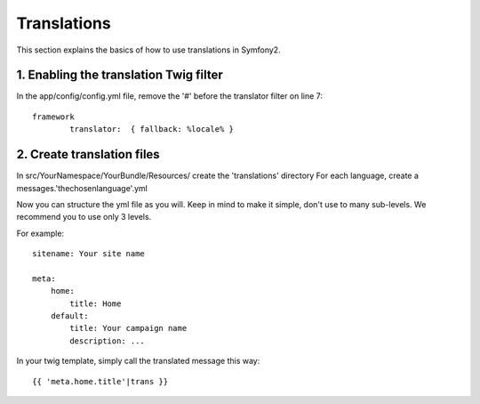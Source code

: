 Translations
============

This section explains the basics of how to use translations in Symfony2.

1. Enabling the translation Twig filter
---------------------------------------

In the app/config/config.yml file, remove the '#' before the translator filter on line 7::

	framework
		translator:  { fallback: %locale% }



2. Create translation files
---------------------------

In src/YourNamespace/YourBundle/Resources/ create the 'translations' directory
For each language, create a messages.'thechosenlanguage'.yml


Now you can structure the yml file as you will. Keep in mind to make it simple, don't use to many sub-levels.
We recommend you to use only 3 levels.

For example::

	sitename: Your site name

	meta:
	    home:
	        title: Home
	    default:
	        title: Your campaign name
	        description: ...

In your twig template, simply call the translated message this way::

	{{ 'meta.home.title'|trans }}

